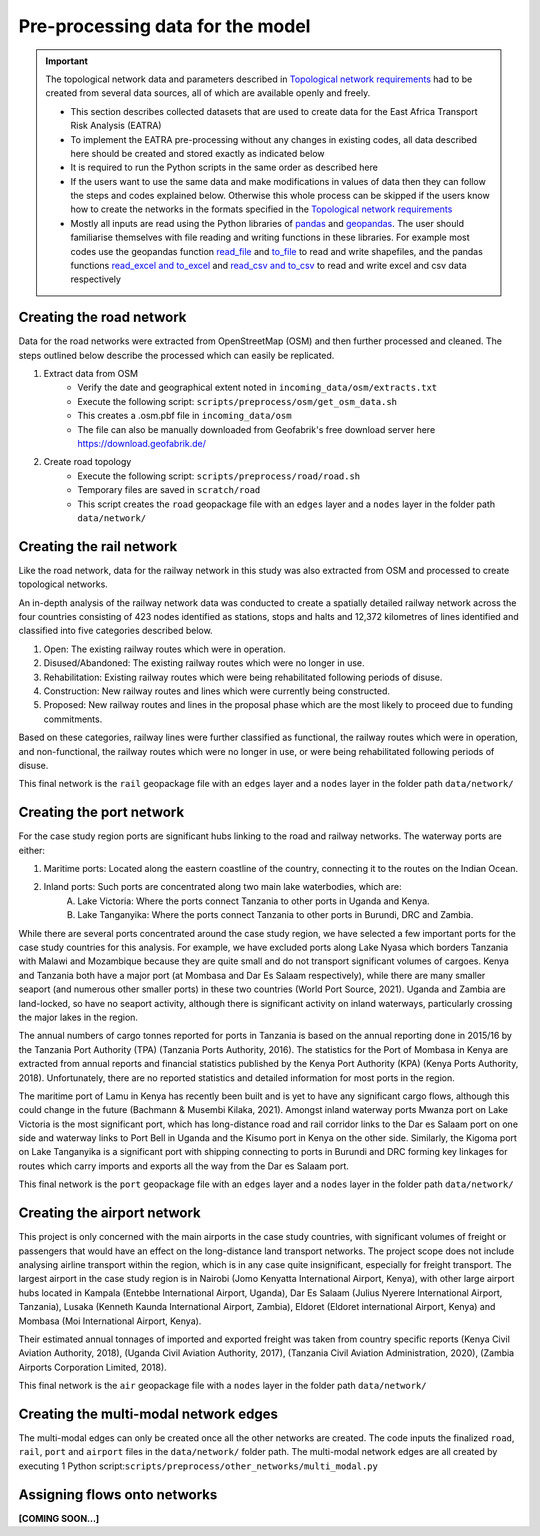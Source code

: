 =================================
Pre-processing data for the model
=================================
.. Important::
    The topological network data and parameters described in `Topological network requirements <https://east-africa-transport.readthedocs.io/en/latest/parameters.html#topological-network-requirements>`_ had to be created from several data sources, all of which are available openly and freely. 

    - This section describes collected datasets that are used to create data for the East Africa Transport Risk Analysis (EATRA)
    - To implement the EATRA pre-processing without any changes in existing codes, all data described here should be created and stored exactly as indicated below
    - It is required to run the Python scripts in the same order as described here
    - If the users want to use the same data and make modifications in values of data then they can follow the steps and codes explained below. Otherwise this whole process can be skipped if the users know how to create the networks in the formats specified in the `Topological network requirements <https://east-africa-transport.readthedocs.io/en/latest/parameters.html#topological-network-requirements>`_
    - Mostly all inputs are read using the Python libraries of `pandas <https://pandas.pydata.org>`_ and `geopandas <http://geopandas.org>`_. The user should familiarise themselves with file reading and writing functions in these libraries. For example most codes use the geopandas function `read_file <http://geopandas.org/io.html>`_  and `to_file <http://geopandas.org/io.html>`_ to read and write shapefiles, and the pandas functions `read_excel and to_excel <http://pandas.pydata.org/pandas-docs/stable/user_guide/io.html>`_ and `read_csv and to_csv <http://pandas.pydata.org/pandas-docs/stable/user_guide/io.html>`_ to read and write excel and csv data respectively  

Creating the road network
-------------------------

Data for the road networks were extracted from OpenStreetMap (OSM) and then further processed and cleaned. The steps outlined below describe the processed which can easily be replicated.     

1. Extract data from OSM 
    - Verify the date and geographical extent noted in ``incoming_data/osm/extracts.txt`` 
    - Execute the following script: ``scripts/preprocess/osm/get_osm_data.sh``
    - This creates a .osm.pbf file in ``incoming_data/osm``
    - The file can also be manually downloaded from Geofabrik's free download server here https://download.geofabrik.de/

2. Create road topology
    - Execute the following script: ``scripts/preprocess/road/road.sh``
    - Temporary files are saved in ``scratch/road``   
    - This script creates the ``road`` geopackage file with an ``edges`` layer and a ``nodes`` layer in the folder path ``data/network/``


Creating the rail network
-------------------------
Like the road network, data for the railway network in this study was also extracted from OSM and processed to create topological networks. 

An in-depth analysis of the railway network data was conducted to create a spatially detailed railway network across the four countries consisting of 423 nodes identified as stations, stops and halts and 12,372 kilometres of lines identified and classified into five categories described below.

1. Open: The existing railway routes which were in operation.

2. Disused/Abandoned: The existing railway routes which were no longer in use.

3. Rehabilitation: Existing railway routes which were being rehabilitated following periods of disuse. 

4. Construction: New railway routes and lines which were currently being constructed.

5. Proposed: New railway routes and lines in the proposal phase which are the most likely to proceed due to funding commitments. 

Based on these categories, railway lines were further classified as functional, the railway routes which were in operation, and non-functional, the railway routes which were no longer in use, or were being rehabilitated following periods of disuse.

This final network is the ``rail`` geopackage file with an ``edges`` layer and a ``nodes`` layer in the folder path ``data/network/``

Creating the port network
-------------------------
For the case study region ports are significant hubs linking to the road and railway networks. The waterway ports are either: 

1. Maritime ports: Located along the eastern coastline of the country, connecting it to the routes on the Indian Ocean. 

2. Inland ports: Such ports are concentrated along two main lake waterbodies, which are: 
    A.  Lake Victoria: Where the ports connect Tanzania to other ports in Uganda and Kenya. 
    B.  Lake Tanganyika: Where the ports connect Tanzania to other ports in Burundi, DRC and Zambia. 

While there are several ports concentrated around the case study region, we have selected a few important ports for the case study countries for this analysis. For example, we have excluded ports along Lake Nyasa which borders Tanzania with Malawi and Mozambique because they are quite small and do not transport significant volumes of cargoes. Kenya and Tanzania both have a major port (at Mombasa and Dar Es Salaam respectively), while there are many smaller seaport (and numerous other smaller ports) in these two countries (World Port Source, 2021). Uganda and Zambia are land-locked, so have no seaport activity, although there is significant activity on inland waterways, particularly crossing the major lakes in the region. 

The annual numbers of cargo tonnes reported for ports in Tanzania is based on the annual reporting done in 2015/16 by the Tanzania Port Authority (TPA) (Tanzania Ports Authority, 2016). The statistics for the Port of Mombasa in Kenya are extracted from annual reports and financial statistics published by the Kenya Port Authority (KPA) (Kenya Ports Authority, 2018). Unfortunately, there are no reported statistics and detailed information for most ports in the region. 

The maritime port of Lamu in Kenya has recently been built and is yet to have any significant cargo flows, although this could change in the future (Bachmann & Musembi Kilaka, 2021). Amongst inland waterway ports Mwanza port on Lake Victoria is the most significant port, which has long-distance road and rail corridor links to the Dar es Salaam port on one side and waterway links to Port Bell in Uganda and the Kisumo port in Kenya on the other side. Similarly, the Kigoma port on Lake Tanganyika is a significant port with shipping connecting to ports in Burundi and DRC forming key linkages for routes which carry imports and exports all the way from the Dar es Salaam port.

This final network is the ``port`` geopackage file with an ``edges`` layer and a ``nodes`` layer in the folder path ``data/network/``

Creating the airport network
----------------------------

This project is only concerned with the main airports in the case study countries, with significant volumes of freight or passengers that would have an effect on the long-distance land transport networks. The project scope does not include analysing airline transport within the region, which is in any case quite insignificant, especially for freight transport. The largest airport in the case study region is in Nairobi (Jomo Kenyatta International Airport, Kenya), with other large airport hubs located in Kampala (Entebbe International Airport, Uganda), Dar Es Salaam (Julius Nyerere International Airport, Tanzania), Lusaka (Kenneth Kaunda International Airport, Zambia), Eldoret (Eldoret international Airport, Kenya) and Mombasa (Moi International Airport, Kenya). 

Their estimated annual tonnages of imported and exported freight was taken from country specific reports (Kenya Civil Aviation Authority, 2018), (Uganda Civil Aviation Authority, 2017), (Tanzania Civil Aviation Administration, 2020), (Zambia Airports Corporation Limited, 2018). 

This final network is the ``air`` geopackage file with a ``nodes`` layer in the folder path ``data/network/``


Creating the multi-modal network edges
--------------------------------------
The multi-modal edges can only be created once all the other networks are created. The code inputs the finalized ``road``, ``rail``, ``port`` and ``airport`` files in the ``data/network/`` folder path. The multi-modal network edges are all created by executing 1 Python script:``scripts/preprocess/other_networks/multi_modal.py``


Assigning flows onto networks
-----------------------------
**[COMING SOON...]**
